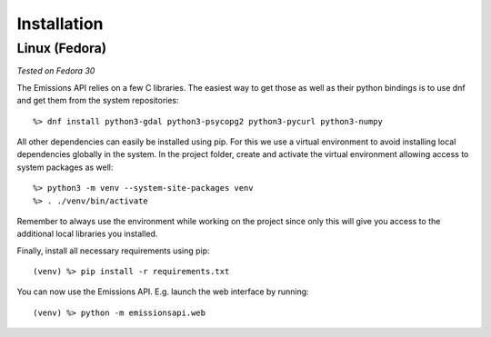 Installation
============

Linux (Fedora)
--------------

*Tested on Fedora 30*

The Emissions API relies on a few C libraries. The easiest way to get those as
well as their python bindings is to use dnf and get them from the system
repositories::

   %> dnf install python3-gdal python3-psycopg2 python3-pycurl python3-numpy

All other dependencies can easily be installed using pip. For this we use a
virtual environment to avoid installing local dependencies globally in the
system. In the project folder, create and activate the virtual environment
allowing access to system packages as well::

   %> python3 -m venv --system-site-packages venv
   %> . ./venv/bin/activate

Remember to always use the environment while working on the
project since only this will give you access to the additional local libraries
you installed.

Finally, install all necessary requirements using pip::

   (venv) %> pip install -r requirements.txt

You can now use the Emissions API. E.g. launch the web interface by running::

   (venv) %> python -m emissionsapi.web
